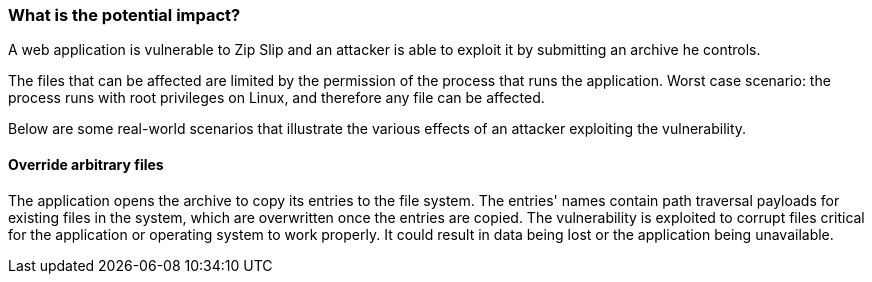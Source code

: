 === What is the potential impact?

A web application is vulnerable to Zip Slip and an attacker is able to exploit it by submitting an archive he controls.

The files that can be affected are limited by the permission of the process that runs the application. Worst case scenario: the process runs with root privileges on Linux, and therefore any file can be affected.

Below are some real-world scenarios that illustrate the various effects of an
attacker exploiting the vulnerability.

==== Override arbitrary files

The application opens the archive to copy its entries to the file system. The entries' names contain path traversal payloads for existing files in the system, which are overwritten once the entries are copied. The vulnerability is exploited to corrupt files critical for the application or operating system to work properly.
It could result in data being lost or the application being unavailable.
